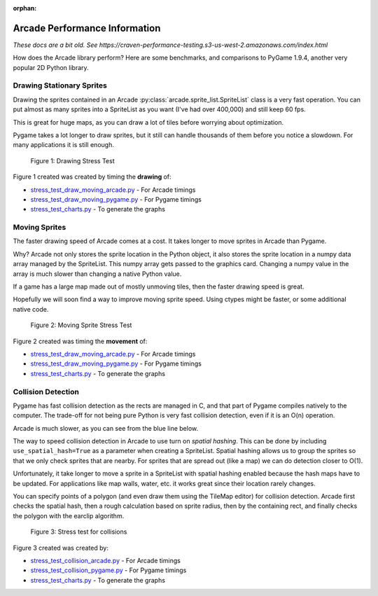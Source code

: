 :orphan:

.. _arcade_vs_pygame_performance:

Arcade Performance Information
==============================

*These docs are a bit old. See https://craven-performance-testing.s3-us-west-2.amazonaws.com/index.html*

How does the Arcade library perform? Here are some benchmarks, and comparisons
to PyGame 1.9.4, another very popular 2D Python library.

.. _drawing_stationary_performance:

Drawing Stationary Sprites
--------------------------

Drawing the sprites contained in an Arcade :py:class:`arcade.sprite_list.SpriteList` class is a very fast
operation. You can
put almost as many sprites into a SpriteList as you want (I've had over 400,000)
and still keep 60 fps.

This is great for huge maps, as you can draw a lot of tiles before worrying about
optimization.

Pygame takes a lot longer to draw sprites, but it still can handle thousands of them
before you notice a slowdown. For many applications it is still enough.

.. figure:: images/chart_stress_test_draw_moving_draw_comparison.svg

    Figure 1: Drawing Stress Test

Figure 1 created was created by timing the **drawing** of:

*  `stress_test_draw_moving_arcade.py <https://github.com/pvcraven/arcade/blob/master/arcade/examples/perf_test/stress_test_draw_moving_arcade.py>`_ - For Arcade timings
*  `stress_test_draw_moving_pygame.py <https://github.com/pvcraven/arcade/blob/master/arcade/examples/perf_test/stress_test_draw_moving_pygame.py>`_ - For Pygame timings
*  `stress_test_charts.py <https://github.com/pvcraven/arcade/blob/master/arcade/examples/perf_test/stress_test_charts.py>`_ - To generate the graphs

Moving Sprites
--------------

The faster drawing speed of Arcade comes at a cost.
It takes longer to move sprites in Arcade than Pygame.

Why? Arcade not only stores the sprite location in the Python object, it also
stores the sprite location in a numpy data array managed by the SpriteList. This
numpy array gets passed to the graphics card. Changing a numpy value in the
array is much slower than changing a native Python value.

If a game has a large map made out of mostly unmoving tiles, then the faster
drawing speed is great.

Hopefully we will soon find a way to improve moving sprite speed. Using ctypes
might be faster, or some additional native code.

.. figure:: images/chart_stress_test_draw_moving_process_comparison.svg

    Figure 2: Moving Sprite Stress Test

Figure 2 created was timing the **movement** of:

*  `stress_test_draw_moving_arcade.py <https://github.com/pvcraven/arcade/blob/master/arcade/examples/perf_test/stress_test_draw_moving_arcade.py>`_ - For Arcade timings
*  `stress_test_draw_moving_pygame.py <https://github.com/pvcraven/arcade/blob/master/arcade/examples/perf_test/stress_test_draw_moving_pygame.py>`_ - For Pygame timings
*  `stress_test_charts.py <https://github.com/pvcraven/arcade/blob/master/arcade/examples/perf_test/stress_test_charts.py>`_ - To generate the graphs


Collision Detection
-------------------

Pygame has fast collision detection as the rects are managed in C, and
that part of Pygame compiles natively to the computer.
The trade-off for not being pure Python is very fast collision detection,
even if it is an O(n) operation.

Arcade is much slower, as you can see from the blue line below.

The way to speed collision detection in Arcade to use turn on *spatial hashing*.
This can be done by including
``use_spatial_hash=True`` as a parameter when creating a SpriteList.
Spatial hashing allows us to group the sprites so that we only check sprites that
are nearby. For sprites that are spread out (like a map) we can do detection
closer to O(1).

Unfortunately, it take longer to move a sprite in a SpriteList with spatial
hashing enabled because the hash maps have to be updated. For applications like
map walls, water, etc. it works great since their location rarely changes.

You can specify points of a polygon (and even draw them using the TileMap editor)
for collision detection. Arcade first checks the spatial hash, then a rough
calculation based on sprite radius, then by the containing rect, and finally
checks the polygon with the earclip algorithm.

.. figure:: images/chart_stress_test_collision_comparison.svg

    Figure 3: Stress test for collisions

Figure 3 created was created by:

*  `stress_test_collision_arcade.py <https://github.com/pvcraven/arcade/blob/master/arcade/examples/perf_test/stress_test_collision_arcade.py>`_ - For Arcade timings
*  `stress_test_collision_pygame.py <https://github.com/pvcraven/arcade/blob/master/arcade/examples/perf_test/stress_test_collision_pygame.py>`_ - For Pygame timings
*  `stress_test_charts.py <https://github.com/pvcraven/arcade/blob/master/arcade/examples/perf_test/stress_test_charts.py>`_ - To generate the graphs

